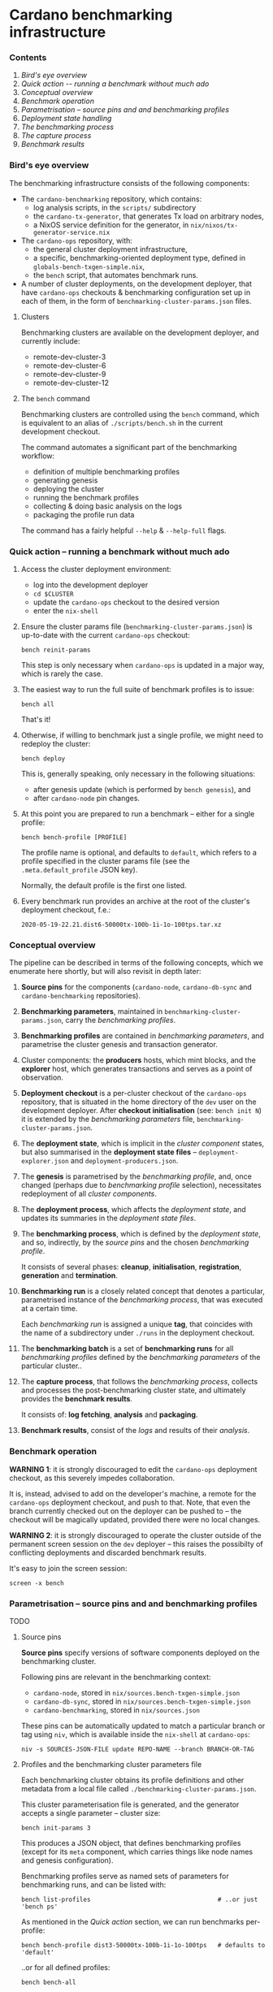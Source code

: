 * Cardano benchmarking infrastructure
*** Contents

    1. [[*Bird's eye overview][Bird's eye overview]]
    2. [[Quick action -- running a benchmark without much ado]]
    3. [[*Conceptual overview][Conceptual overview]]
    4. [[Benchmark operation]]
    5. [[*Parametrisation -- source pins and and benchmarking profiles][Parametrisation -- source pins and and benchmarking profiles]]
    6. [[Deployment state handling]]
    7. [[The benchmarking process]]
    8. [[The capture process]]
    9. [[Benchmark results]]

*** Bird's eye overview

    The benchmarking infrastructure consists of the following components:

    - The =cardano-benchmarking= repository, which contains:
      - log analysis scripts, in the =scripts/= subdirectory
      - the =cardano-tx-generator=, that generates Tx load on arbitrary nodes,
      - a NixOS service definition for the generator, in =nix/nixos/tx-generator-service.nix=

    - The =cardano-ops= repository, with:
      - the general cluster deployment infrastructure,
      - a specific, benchmarking-oriented deployment type, defined in
        =globals-bench-txgen-simple.nix=,
      - the =bench= script, that automates benchmark runs.

    - A number of cluster deployments, on the development deployer,
      that have =cardano-ops= checkouts & benchmarking configuration set up
      in each of them, in the form of =benchmarking-cluster-params.json= files.

***** Clusters

      Benchmarking clusters are available on the development deployer, and currently
      include:

      - remote-dev-cluster-3
      - remote-dev-cluster-6
      - remote-dev-cluster-9
      - remote-dev-cluster-12

***** The =bench= command

      Benchmarking clusters are controlled using the =bench= command, which is
      equivalent to an alias of =./scripts/bench.sh= in the current development checkout.

      The command automates a significant part of the benchmarking workflow:

      - definition of multiple benchmarking profiles
      - generating genesis
      - deploying the cluster
      - running the benchmark profiles
      - collecting & doing basic analysis on the logs
      - packaging the profile run data

      The command has a fairly helpful =--help= & =--help-full= flags.

*** Quick action -- running a benchmark without much ado

    1. Access the cluster deployment environment:
       - log into the development deployer
       - =cd $CLUSTER=
       - update the =cardano-ops= checkout to the desired version
       - enter the =nix-shell=

    2. Ensure the cluster params file (=benchmarking-cluster-params.json=)
       is up-to-date with the current =cardano-ops= checkout:

       : bench reinit-params

       This step is only necessary when =cardano-ops= is updated in a major way,
       which is rarely the case.

    3. The easiest way to run the full suite of benchmark profiles is to issue:

       : bench all

       That's it!

    4. Otherwise, if willing to benchmark just a single profile, we might
       need to redeploy the cluster:

       : bench deploy

       This is, generally speaking, only necessary in the following situations:

       - after genesis update (which is performed by =bench genesis=), and
       - after =cardano-node= pin changes.

    5. At this point you are prepared to run a benchmark -- either for a single
       profile:

       : bench bench-profile [PROFILE]

       The profile name is optional, and defaults to =default=, which
       refers to a profile specified in the cluster params file
       (see the =.meta.default_profile= JSON key).

       Normally, the default profile is the first one listed.

    6. Every benchmark run provides an archive at the root of the
       cluster's deployment checkout, f.e.:

       : 2020-05-19-22.21.dist6-50000tx-100b-1i-1o-100tps.tar.xz

*** Conceptual overview

    The pipeline can be described in terms of the following concepts, which we
    enumerate here shortly, but will also revisit in depth later:

    1. *Source pins* for the components (=cardano-node=, =cardano-db-sync= and
       =cardano-benchmarking= repositories).

    2. *Benchmarking parameters*, maintained in
       =benchmarking-cluster-params.json=, carry the /benchmarking profiles/.

    3. *Benchmarking profiles* are contained in /benchmarking parameters/,
       and parametrise the cluster genesis and transaction generator.

    4. Cluster components: the *producers* hosts, which mint blocks, and the
       *explorer* host, which generates transactions and serves as a point of
       observation.

    5. *Deployment checkout* is a per-cluster checkout of the =cardano-ops=
       repository, that is situated in the home directory of the =dev= user on the
       development deployer.  After *checkout initialisation* (see: =bench init N=)
       it is extended by the /benchmarking parameters/ file,
       =benchmarking-cluster-params.json=.

    6. The *deployment state*, which is implicit in the /cluster component/
       states, but also summarised in the *deployment state files* --
       =deployment-explorer.json= and =deployment-producers.json=.

    7. The *genesis* is parametrised by the /benchmarking profile/, and, once
       changed (perhaps due to /benchmarking profile/ selection), necessitates
       redeployment of all /cluster components/.

    8. The *deployment process*, which affects the /deployment state/, and
       updates its summaries in the /deployment state files/.

    9. The *benchmarking process*, which is defined by the /deployment state/,
       and so, indirectly, by the /source pins/ and the chosen /benchmarking profile/.

       It consists of several phases: *cleanup*, *initialisation*,
       *registration*, *generation* and *termination*.

    10. *Benchmarking run* is a closely related concept that denotes a
        particular, parametrised instance of the /benchmarking process/,
        that was executed at a certain time.

        Each /benchmarking run/ is assigned a unique *tag*, that coincides
        with the name of a subdirectory under =./runs= in the deployment checkout.

    11. The *benchmarking batch* is a set of *benchmarking runs* for all
        /benchmarking profiles/ defined by the /benchmarking parameters/ of the
        particular cluster..

    12. The *capture process*, that follows the /benchmarking process/, collects
        and processes the post-benchmarking cluster state, and ultimately
        provides the *benchmark results*.

        It consists of: *log fetching*, *analysis* and *packaging*.

    13. *Benchmark results*, consist of the /logs/ and results of their
        /analysis/.

*** Benchmark operation

    *WARNING 1*: it is strongly discouraged to edit the =cardano-ops= deployment
    checkout, as this severely impedes collaboration.

    It is, instead, advised to add on the developer's machine, a remote for the
    =cardano-ops= deployment checkout, and push to that.  Note, that even the
    branch currently checked out on the deployer can be pushed to -- the checkout
    will be magically updated, provided there were no local changes.

    *WARNING 2*: it is strongly discouraged to operate the cluster outside of the
    permanent screen session on the =dev= deployer -- this raises the possibilty
    of conflicting deployments and discarded benchmark results.

    It's easy to join the screen session:

    : screen -x bench

*** Parametrisation -- source pins and and benchmarking profiles

    TODO

***** Source pins

      *Source pins* specify versions of software components deployed on the
      benchmarking cluster.

      Following pins are relevant in the benchmarking context:

      - =cardano-node=, stored in =nix/sources.bench-txgen-simple.json=
      - =cardano-db-sync=, stored in =nix/sources.bench-txgen-simple.json=
      - =cardano-benchmarking=, stored in =nix/sources.json=

      These pins can be automatically updated to match a particular branch or tag
      using =niv=, which is available inside the =nix-shell= at =cardano-ops=:

      : niv -s SOURCES-JSON-FILE update REPO-NAME --branch BRANCH-OR-TAG

***** Profiles and the benchmarking cluster parameters file

      Each benchmarking cluster obtains its profile definitions and other metadata
      from a local file called =./benchmarking-cluster-params.json=.

      This cluster parameterisation file is generated, and the generator accepts
      a single parameter -- cluster size:

      : bench init-params 3

      This produces a JSON object, that defines benchmarking profiles (except for
      its =meta= component, which carries things like node names and genesis
      configuration).

      Benchmarking profiles serve as named sets of parameters for benchmarking runs,
      and can be listed with:

      : bench list-profiles                                   # ..or just 'bench ps'

      As mentioned in the /Quick action/ section, we can run benchmarks per-profile:

      : bench bench-profile dist3-50000tx-100b-1i-1o-100tps   # defaults to 'default'

      ..or for all defined profiles:

      : bench bench-all

******* Changing the set of available profiles

        It's not advised to edit the cluster parameters file directly --
        because doing so would force us to update this file manually, whenever
        the =bench= script changes -- we should, instead, change the
        definition of its generator.

        Note that this is still currently a bit ad-hoc, but will improve,
        once the declarative definition for the profile specs is implemented.

*** Deployment state


***** State handling

      There is an ongoing effort to handle deployment state transparently,
      on a minimal, as-needed basis -- as implied by the /benchmarking process/.

      We'll only cover this shortly, therefore:

      1. genesis can be generated for a particular profile by:

         : bench genesis [PROFILE=default]

      2. deployment can be initiated by:

         : bench deploy [PROFILE=default]

*** The benchmarking process

    TODO

***** Cleanup

***** Initialisation

***** Registration

***** Generation

***** Termination

*** The capture process

    TODO

***** Log fetching

***** Analysis

*****  Packaging

*** Benchmark results

    Each successful benchmark run produces the following results:

    1. A run output directory, such as:

       : ./runs/1589819135.27a0a9dc.refinery-manager.pristine.node-66f0e6d4.tx50000.l100.i1.o1.tps100

       This directory (also called "tag", internally), contains:

       1. =meta.json= -- the run's metadata, a key piece in its processing,

       2. a copy of =benchmarking-cluster-params.json=, taken during the
          *registration* phase of the *benchmark process*,

       3. deployment state summaries of the cluster components, taken during the
          *registration* phase of the *benchmark process*:
          =deployment-explorer.json= and =deployment-producer.json=,

       4. =meta/*= -- some miscellaneous run metadata,

       5. =logs/*= -- various logs, both deployment, service startup and runtime,
          for all the nodes (including explorer) and the Tx generator.
          This also includes an extraction from the =cardano-db-sync= database.

       6. =analysis/*= -- some light extraction based on the available logs.

       7. =tools/*= -- the tools used to perform the above extraction, fetched
          from the =cardano-benchmarking= repo.

    2. An archive in the deployment checkout, that contains the exact /content/
       of that directory, but placed in a directory with a user-friendly name:

       : ./YYYY-MM-DD.$PROFILE_NAME.tar.xz
